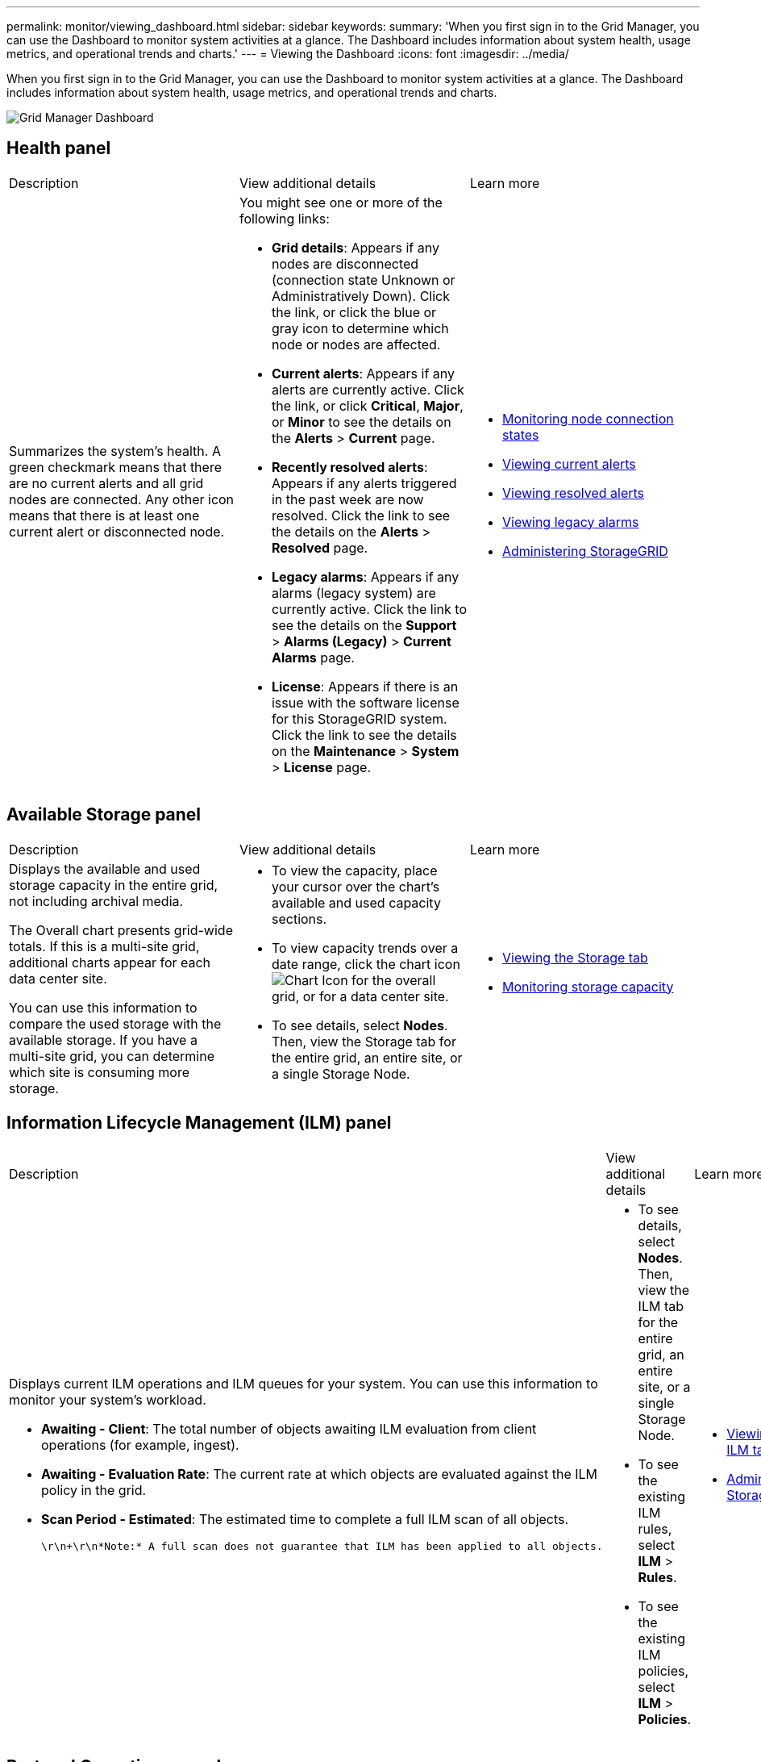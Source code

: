 ---
permalink: monitor/viewing_dashboard.html
sidebar: sidebar
keywords: 
summary: 'When you first sign in to the Grid Manager, you can use the Dashboard to monitor system activities at a glance. The Dashboard includes information about system health, usage metrics, and operational trends and charts.'
---
= Viewing the Dashboard
:icons: font
:imagesdir: ../media/

[.lead]
When you first sign in to the Grid Manager, you can use the Dashboard to monitor system activities at a glance. The Dashboard includes information about system health, usage metrics, and operational trends and charts.

image::../media/grid_manager_dashboard.png[Grid Manager Dashboard]

== Health panel

|===
| Description| View additional details| Learn more
a|
Summarizes the system's health. A green checkmark means that there are no current alerts and all grid nodes are connected. Any other icon means that there is at least one current alert or disconnected node.

a|
You might see one or more of the following links:

* *Grid details*: Appears if any nodes are disconnected (connection state Unknown or Administratively Down). Click the link, or click the blue or gray icon to determine which node or nodes are affected.
* *Current alerts*: Appears if any alerts are currently active. Click the link, or click *Critical*, *Major*, or *Minor* to see the details on the *Alerts* > *Current* page.
* *Recently resolved alerts*: Appears if any alerts triggered in the past week are now resolved. Click the link to see the details on the *Alerts* > *Resolved* page.
* *Legacy alarms*: Appears if any alarms (legacy system) are currently active. Click the link to see the details on the *Support* > *Alarms (Legacy)* > *Current Alarms* page.
* *License*: Appears if there is an issue with the software license for this StorageGRID system. Click the link to see the details on the *Maintenance* > *System* > *License* page.

a|

* link:monitoring_node_connection_states.md#[Monitoring node connection states]
* link:viewing_current_alerts.md#[Viewing current alerts]
* link:viewing_resolved_alerts.md#[Viewing resolved alerts]
* link:viewing_legacy_alarms.md#[Viewing legacy alarms]
* http://docs.netapp.com/sgws-115/topic/com.netapp.doc.sg-admin/home.html[Administering StorageGRID]

|===

== Available Storage panel

|===
| Description| View additional details| Learn more
a|
Displays the available and used storage capacity in the entire grid, not including archival media.

The Overall chart presents grid-wide totals. If this is a multi-site grid, additional charts appear for each data center site.

You can use this information to compare the used storage with the available storage. If you have a multi-site grid, you can determine which site is consuming more storage.

a|

* To view the capacity, place your cursor over the chart's available and used capacity sections.
* To view capacity trends over a date range, click the chart icon image:../media/icon_chart_new.gif[Chart Icon] for the overall grid, or for a data center site.
* To see details, select *Nodes*. Then, view the Storage tab for the entire grid, an entire site, or a single Storage Node.

a|

* link:viewing_storage_tab.md#[Viewing the Storage tab]
* link:monitoring_storage_capacity.md#[Monitoring storage capacity]

|===

== Information Lifecycle Management (ILM) panel

|===
| Description| View additional details| Learn more
a|
Displays current ILM operations and ILM queues for your system. You can use this information to monitor your system's workload.

* *Awaiting - Client*: The total number of objects awaiting ILM evaluation from client operations (for example, ingest).
* *Awaiting - Evaluation Rate*: The current rate at which objects are evaluated against the ILM policy in the grid.
* *Scan Period - Estimated*: The estimated time to complete a full ILM scan of all objects.

  \r\n+\r\n*Note:* A full scan does not guarantee that ILM has been applied to all objects.

a|

* To see details, select *Nodes*. Then, view the ILM tab for the entire grid, an entire site, or a single Storage Node.
* To see the existing ILM rules, select *ILM* > *Rules*.
* To see the existing ILM policies, select *ILM* > *Policies*.

a|

* link:viewing_ilm_tab.md#[Viewing the ILM tab]
* http://docs.netapp.com/sgws-115/topic/com.netapp.doc.sg-admin/home.html[Administering StorageGRID].

|===

== Protocol Operations panel

|===
| Description| View additional details| Learn more
a|
Displays the number of protocol-specific operations (S3 and Swift) performed by your system.

You can use this information to monitor your system's workloads and efficiencies. Protocol rates are averaged over the last two minutes.

a|

* To see details, select *Nodes*. Then, view the Objects tab for the entire grid, an entire site, or a single Storage Node.
* To view trends over a date range, click the chart icon image:../media/icon_chart_new.gif[Chart Icon] to the right of the S3 or Swift protocol rate.

a|

* link:viewing_objects_tab.md#[Viewing the Objects tab]
* http://docs.netapp.com/sgws-115/topic/com.netapp.doc.sg-s3/home.html[Implementing S3 client applications]
* http://docs.netapp.com/sgws-115/topic/com.netapp.doc.sg-swift/home.html[Implementing Swift client applications]

|===

